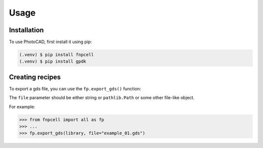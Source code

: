 Usage
=====

.. _installation:

Installation
------------

To use PhotoCAD, first install it using pip:

.. code-block:: console

   (.venv) $ pip install fnpcell
   (.venv) $ pip install gpdk

Creating recipes
----------------

To export a gds file,
you can use the ``fp.export_gds()`` function:


The ``file`` parameter should be either string or ``pathlib.Path`` or some other file-like object.


For example:

>>> from fnpcell import all as fp
>>> ...
>>> fp.export_gds(library, file="example_01.gds")
